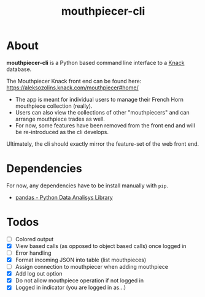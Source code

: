 #+title: mouthpiecer-cli

* About

*mouthpiecer-cli* is a Python based command line interface to a [[https://www.knack.com][Knack]] database.

The Mouthpiecer Knack front end can be found here: [[https://aleksozolins.knack.com/mouthpiecer#home/]]

- The app is meant for individual users to manage their French Horn mouthpiece collection (really).
- Users can also view the collections of other "mouthpiecers" and can arrange mouthpiece trades as well.
- For now, some features have been removed from the front end and will be re-introduced as the cli develops.

Ultimately, the cli should exactly mirror the feature-set of the web front end.

* Dependencies

For now, any dependencies have to be install manually with =pip=.

- [[https://pandas.pydata.org/][pandas - Python Data Analisys Library]]

* Todos

- [ ] Colored output
- [X] View based calls (as opposed to object based calls) once logged in
- [ ] Error handling
- [X] Format incoming JSON into table (list mouthpieces)
- [ ] Assign connection to mouthpiecer when adding mouthpiece
- [X] Add log out option
- [X] Do not allow mouthpiece operation if not logged in
- [X] Logged in indicator (you are logged in as...)
